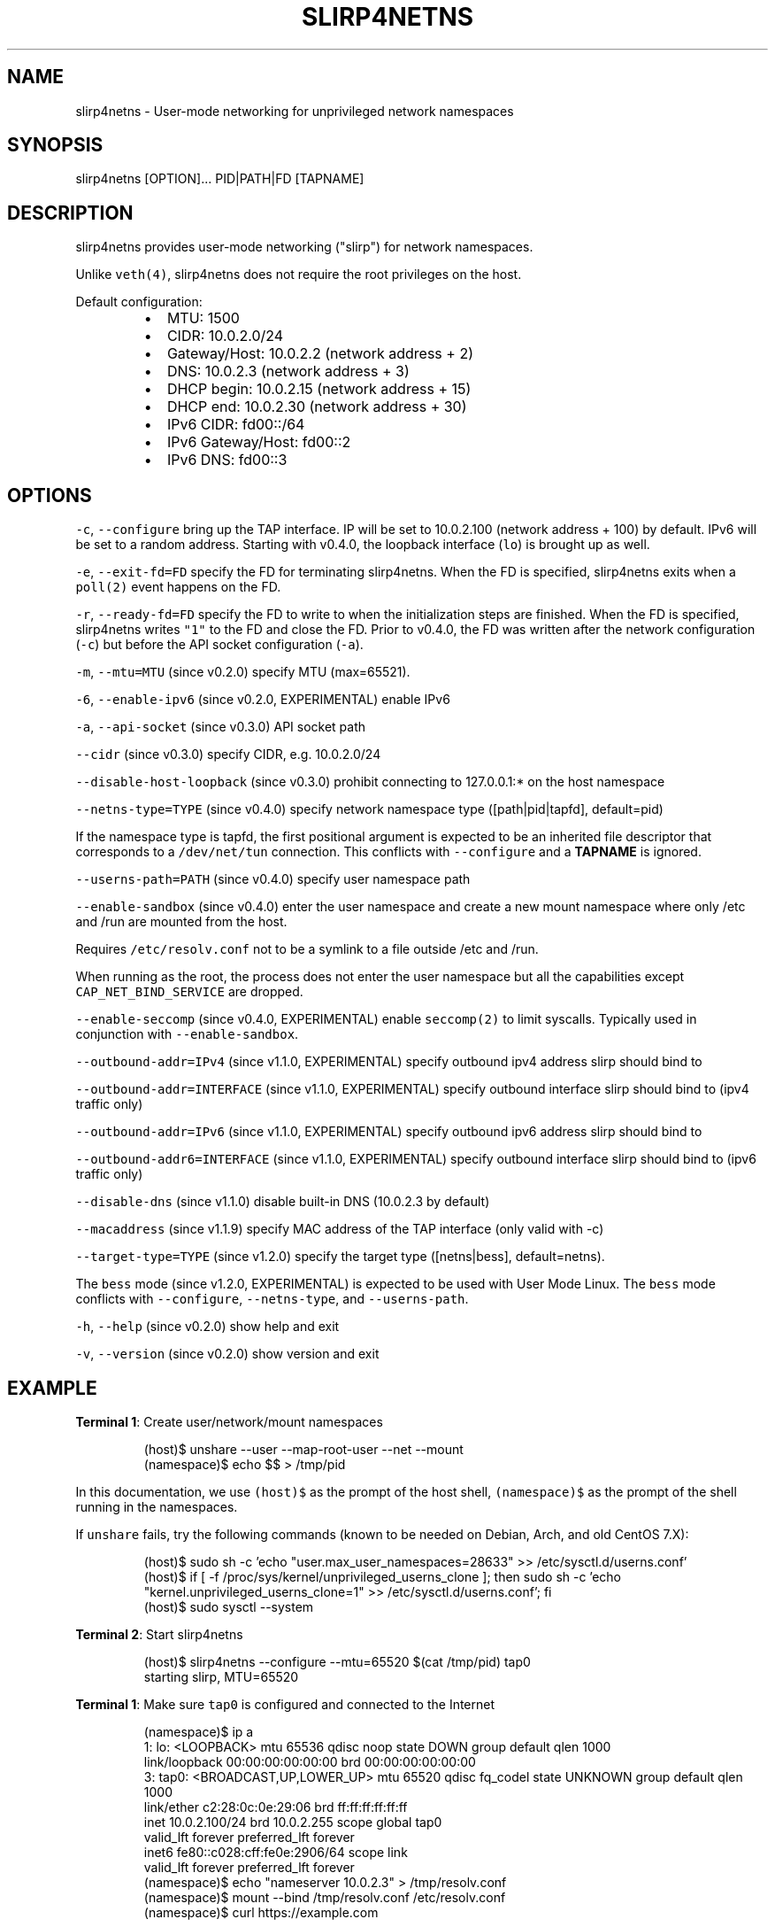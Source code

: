 .nh
.TH SLIRP4NETNS 1 "January 2022" "Rootless Containers" "User Commands"

.SH NAME
.PP
slirp4netns \- User\-mode networking for unprivileged network namespaces


.SH SYNOPSIS
.PP
slirp4netns [OPTION]... PID|PATH|FD [TAPNAME]


.SH DESCRIPTION
.PP
slirp4netns provides user\-mode networking ("slirp") for network namespaces.

.PP
Unlike \fB\fCveth(4)\fR, slirp4netns does not require the root privileges on the host.

.PP
Default configuration:

.RS
.IP \(bu 2
MTU:               1500
.IP \(bu 2
CIDR:              10.0.2.0/24
.IP \(bu 2
Gateway/Host:      10.0.2.2    (network address + 2)
.IP \(bu 2
DNS:               10.0.2.3    (network address + 3)
.IP \(bu 2
DHCP begin:        10.0.2.15   (network address + 15)
.IP \(bu 2
DHCP end:          10.0.2.30   (network address + 30)
.IP \(bu 2
IPv6 CIDR:         fd00::/64
.IP \(bu 2
IPv6 Gateway/Host: fd00::2
.IP \(bu 2
IPv6 DNS:          fd00::3

.RE


.SH OPTIONS
.PP
\fB\fC\-c\fR, \fB\fC\-\-configure\fR
bring up the TAP interface. IP will be set to 10.0.2.100 (network address + 100) by default. IPv6 will be set to a random address.
Starting with v0.4.0, the loopback interface (\fB\fClo\fR) is brought up as well.

.PP
\fB\fC\-e\fR, \fB\fC\-\-exit\-fd=FD\fR
specify the FD for terminating slirp4netns.
When the FD is specified, slirp4netns exits when a \fB\fCpoll(2)\fR event happens on the FD.

.PP
\fB\fC\-r\fR, \fB\fC\-\-ready\-fd=FD\fR
specify the FD to write to when the initialization steps are finished.
When the FD is specified, slirp4netns writes \fB\fC"1"\fR to the FD and close the FD.
Prior to v0.4.0, the FD was written after the network configuration (\fB\fC\-c\fR)
but before the API socket configuration (\fB\fC\-a\fR).

.PP
\fB\fC\-m\fR, \fB\fC\-\-mtu=MTU\fR (since v0.2.0)
specify MTU (max=65521).

.PP
\fB\fC\-6\fR, \fB\fC\-\-enable\-ipv6\fR (since v0.2.0, EXPERIMENTAL)
enable IPv6

.PP
\fB\fC\-a\fR, \fB\fC\-\-api\-socket\fR (since v0.3.0)
API socket path

.PP
\fB\fC\-\-cidr\fR (since v0.3.0)
specify CIDR, e.g. 10.0.2.0/24

.PP
\fB\fC\-\-disable\-host\-loopback\fR (since v0.3.0)
prohibit connecting to 127.0.0.1:* on the host namespace

.PP
\fB\fC\-\-netns\-type=TYPE\fR (since v0.4.0)
specify network namespace type ([path|pid|tapfd], default=pid)

If the namespace type is tapfd, the first positional argument is expected to be an inherited file descriptor that corresponds to a \fB\fC/dev/net/tun\fR connection.
This conflicts with \fB\fC\-\-configure\fR and a \fB\fcTAPNAME\fR is ignored.

.PP
\fB\fC\-\-userns\-path=PATH\fR (since v0.4.0)
specify user namespace path

.PP
\fB\fC\-\-enable\-sandbox\fR (since v0.4.0)
enter the user namespace and create a new mount namespace where only /etc and
/run are mounted from the host.

.PP
Requires \fB\fC/etc/resolv.conf\fR not to be a symlink to a file outside /etc and /run.

.PP
When running as the root, the process does not enter the user namespace but all
the capabilities except \fB\fCCAP\_NET\_BIND\_SERVICE\fR are dropped.

.PP
\fB\fC\-\-enable\-seccomp\fR (since v0.4.0, EXPERIMENTAL)
enable \fB\fCseccomp(2)\fR to limit syscalls.
Typically used in conjunction with \fB\fC\-\-enable\-sandbox\fR\&.

.PP
\fB\fC\-\-outbound\-addr=IPv4\fR (since v1.1.0, EXPERIMENTAL)
specify outbound ipv4 address slirp should bind to

.PP
\fB\fC\-\-outbound\-addr=INTERFACE\fR (since v1.1.0, EXPERIMENTAL)
specify outbound interface slirp should bind to (ipv4 traffic only)

.PP
\fB\fC\-\-outbound\-addr=IPv6\fR (since v1.1.0, EXPERIMENTAL)
specify outbound ipv6 address slirp should bind to

.PP
\fB\fC\-\-outbound\-addr6=INTERFACE\fR (since v1.1.0, EXPERIMENTAL)
specify outbound interface slirp should bind to (ipv6 traffic only)

.PP
\fB\fC\-\-disable\-dns\fR (since v1.1.0)
disable built\-in DNS (10.0.2.3 by default)

.PP
\fB\fC\-\-macaddress\fR (since v1.1.9)
specify MAC address of the TAP interface (only valid with \-c)

.PP
\fB\fC\-\-target\-type=TYPE\fR (since v1.2.0)
specify the target type ([netns|bess], default=netns).

.PP
The \fB\fCbess\fR mode (since v1.2.0, EXPERIMENTAL) is expected to be used with User Mode Linux.
The \fB\fCbess\fR mode conflicts with \fB\fC\-\-configure\fR, \fB\fC\-\-netns\-type\fR, and \fB\fC\-\-userns\-path\fR\&.

.PP
\fB\fC\-h\fR, \fB\fC\-\-help\fR (since v0.2.0)
show help and exit

.PP
\fB\fC\-v\fR, \fB\fC\-\-version\fR (since v0.2.0)
show version and exit


.SH EXAMPLE
.PP
\fBTerminal 1\fP: Create user/network/mount namespaces

.PP
.RS

.nf
(host)$ unshare \-\-user \-\-map\-root\-user \-\-net \-\-mount
(namespace)$ echo $$ > /tmp/pid

.fi
.RE

.PP
In this documentation, we use \fB\fC(host)$\fR as the prompt of the host shell, \fB\fC(namespace)$\fR as the prompt of the shell running in the namespaces.

.PP
If \fB\fCunshare\fR fails, try the following commands (known to be needed on Debian, Arch, and old CentOS 7.X):

.PP
.RS

.nf
(host)$ sudo sh \-c 'echo "user.max\_user\_namespaces=28633" >> /etc/sysctl.d/userns.conf'
(host)$ if [ \-f /proc/sys/kernel/unprivileged\_userns\_clone ]; then sudo sh \-c 'echo "kernel.unprivileged\_userns\_clone=1" >> /etc/sysctl.d/userns.conf'; fi
(host)$ sudo sysctl \-\-system

.fi
.RE

.PP
\fBTerminal 2\fP: Start slirp4netns

.PP
.RS

.nf
(host)$ slirp4netns \-\-configure \-\-mtu=65520 $(cat /tmp/pid) tap0
starting slirp, MTU=65520
...

.fi
.RE

.PP
\fBTerminal 1\fP: Make sure \fB\fCtap0\fR is configured and connected to the Internet

.PP
.RS

.nf
(namespace)$ ip a
1: lo: <LOOPBACK> mtu 65536 qdisc noop state DOWN group default qlen 1000
    link/loopback 00:00:00:00:00:00 brd 00:00:00:00:00:00
3: tap0: <BROADCAST,UP,LOWER\_UP> mtu 65520 qdisc fq\_codel state UNKNOWN group default qlen 1000
    link/ether c2:28:0c:0e:29:06 brd ff:ff:ff:ff:ff:ff
    inet 10.0.2.100/24 brd 10.0.2.255 scope global tap0
       valid\_lft forever preferred\_lft forever
    inet6 fe80::c028:cff:fe0e:2906/64 scope link 
       valid\_lft forever preferred\_lft forever
(namespace)$ echo "nameserver 10.0.2.3" > /tmp/resolv.conf
(namespace)$ mount \-\-bind /tmp/resolv.conf /etc/resolv.conf
(namespace)$ curl https://example.com

.fi
.RE

.PP
Bind\-mounting \fB\fC/etc/resolv.conf\fR is only needed when \fB\fC/etc/resolv.conf\fR on
the host refers to loopback addresses (\fB\fC127.0.0.X\fR, typically \fB\fCdnsmasq(8)\fR
or \fB\fCsystemd\-resolved.service(8)\fR) that cannot be accessed from the namespace.

.PP
If your \fB\fC/etc/resolv.conf\fR on the host is managed by \fB\fCnetworkmanager(8)\fR
or \fB\fCsystemd\-resolved.service(8)\fR, you might need to mount a new filesystem on
\fB\fC/etc\fR instead, so as to prevent the new \fB\fC/etc/resolv.conf\fR from being
unmounted unexpectedly when \fB\fC/etc/resolv.conf\fR on the host is regenerated.

.PP
.RS

.nf
(namespace)$ mkdir /tmp/a /tmp/b
(namespace)$ mount \-\-rbind /etc /tmp/a
(namespace)$ mount \-\-rbind /tmp/b /etc
(namespace)$ mkdir /etc/.ro
(namespace)$ mount \-\-move /tmp/a /etc/.ro
(namespace)$ cd /etc
(namespace)$ for f in .ro/*; do ln \-s $f $(basename $f); done
(namespace)$ rm resolv.conf
(namespace)$ echo "nameserver 10.0.2.3" > resolv.conf
(namespace)$ curl https://example.com

.fi
.RE

.PP
These steps can be simplified with \fB\fCrootlesskit \-\-copy\-up=/etc\fR if \fB\fCrootlesskit\fR is installed:

.PP
.RS

.nf
(host)$ rootlesskit \-\-net=slirp4netns \-\-copy\-up=/etc bash
(namespace)$ cat /etc/resolv.conf
nameserver 10.0.2.3

.fi
.RE


.SH ROUTING PING PACKETS
.PP
To route ping packets, you may need to set up \fB\fCnet.ipv4.ping\_group\_range\fR properly as the root.

.PP
e.g.

.PP
.RS

.nf
(host)$ sudo sh \-c 'echo "net.ipv4.ping\_group\_range=0   2147483647" > /etc/sysctl.d/ping\_group\_range.conf'
(host)$ sudo sysctl \-\-system

.fi
.RE


.SH FILTERING CONNECTIONS
.PP
By default, ports listening on \fB\fCINADDR\_LOOPBACK\fR (\fB\fC127.0.0.1\fR) on the host are accessible from the child namespace via the gateway (default: \fB\fC10.0.2.2\fR).
\fB\fC\-\-disable\-host\-loopback\fR can be used to prohibit connecting to \fB\fCINADDR\_LOOPBACK\fR on the host.

.PP
However, a host loopback address might be still accessible via the built\-in DNS (default: \fB\fC10.0.2.3\fR) if \fB\fC/etc/resolv.conf\fR on the host refers to a loopback address.
You may want to set up iptables for limiting access to the built\-in DNS in such a case.

.PP
.RS

.nf
(host)$ nsenter \-t $(cat /tmp/pid) \-U \-\-preserve\-credentials \-n
(namespace)$ iptables \-A OUTPUT \-d 10.0.2.3 \-p udp \-\-dport 53 \-j ACCEPT
(namespace)$ iptables \-A OUTPUT \-d 10.0.2.3 \-j DROP

.fi
.RE


.SH API SOCKET
.PP
slirp4netns can provide QMP\-like API server over an UNIX socket file:

.PP
.RS

.nf
(host)$ slirp4netns \-\-api\-socket /tmp/slirp4netns.sock ...

.fi
.RE

.PP
\fB\fCadd\_hostfwd\fR: Expose a port (IPv4 only)

.PP
.RS

.nf
(namespace)$ json='{"execute": "add\_hostfwd", "arguments": {"proto": "tcp", "host\_addr": "0.0.0.0", "host\_port": 8080, "guest\_addr": "10.0.2.100", "guest\_port": 80}}'
(namespace)$ echo \-n $json | nc \-U /tmp/slirp4netns.sock
{"return": {"id": 42}}

.fi
.RE

.PP
If \fB\fChost\_addr\fR is not specified, then it defaults to "0.0.0.0".

.PP
If \fB\fCguest\_addr\fR is not specified, then it will be set to the default address that corresponds to \fB\fC\-\-configure\fR\&.

.PP
\fB\fClist\_hostfwd\fR: List exposed ports

.PP
.RS

.nf
(namespace)$ json='{"execute": "list\_hostfwd"}'
(namespace)$ echo \-n $json | nc \-U /tmp/slirp4netns.sock
{"return": {"entries": [{"id": 42, "proto": "tcp", "host\_addr": "0.0.0.0", "host\_port": 8080, "guest\_addr": "10.0.2.100", "guest\_port": 80}]}}

.fi
.RE

.PP
\fB\fCremove\_hostfwd\fR: Remove an exposed port

.PP
.RS

.nf
(namespace)$ json='{"execute": "remove\_hostfwd", "arguments": {"id": 42}}'
(namespace)$ echo \-n $json | nc \-U /tmp/slirp4netns.sock
{"return": {}}

.fi
.RE

.PP
Remarks:

.RS
.IP \(bu 2
Client needs to \fB\fCshutdown(2)\fR the socket with \fB\fCSHUT\_WR\fR after sending every request.
i.e. No support for keep\-alive and timeout.
.IP \(bu 2
slirp4netns "stops the world" during processing API requests.
.IP \(bu 2
A request must be less than 4096 bytes.
.IP \(bu 2
JSON responses may contain \fB\fCerror\fR instead of \fB\fCreturn\fR\&.

.RE


.SH DEFINED NAMESPACE PATHS
.PP
A user can define a network namespace path as opposed to the default process ID:

.PP
.RS

.nf
(host)$ slirp4netns \-\-netns\-type=path ... /path/to/netns tap0

.fi
.RE

.PP
Currently, the \fB\fCnetns\-type=TYPE\fR argument supports \fB\fCpath\fR or \fB\fCpid\fR args with the default being \fB\fCpid\fR\&.

.PP
Additionally, a \fB\fC\-\-userns\-path=PATH\fR argument can be included to override any user namespace path defaults

.PP
.RS

.nf
(host)$ slirp4netns \-\-netns\-type=path \-\-userns\-path=/path/to/userns /path/to/netns tap0

.fi
.RE


.SH OUTBOUND ADDRESSES
.PP
A user can defined preferred outbound ipv4 and ipv6 address in multi IP scenarios.

.PP
.RS

.nf
(host)$ slirp4netns \-\-outbound\-addr=10.2.2.10 \-\-outbound\-addr6=fe80::10 ...

.fi
.RE

.PP
Optionally you can use interface names instead of ip addresses.

.PP
.RS

.nf
(host)$ slirp4netns \-\-outbound\-addr=eth0 \-\-outbound\-addr6=eth0 ...

.fi
.RE


.SH INTER\-NAMESPACE COMMUNICATION
.PP
The easiest way to allow inter\-namespace communication is to nest network namespaces inside the slirp4netns's network namespace.

.PP
.RS

.nf
(host)$ nsenter \-t $(cat /tmp/pid) \-U \-\-preserve\-credentials \-n \-m
(namespace)$ mount \-t tmpfs none /run
(namespace)$ ip netns add foo
(namespace)$ ip netns add bar
(namespace)$ ip link add veth\-foo type veth peer name veth\-bar
(namespace)$ ip link set veth\-foo netns foo
(namespace)$ ip link set veth\-bar netns bar
(namespace)$ ip netns exec foo ip link set veth\-foo name eth0
(namespace)$ ip netns exec bar ip link set veth\-bar name eth0
(namespace)$ ip netns exec foo ip link set lo up
(namespace)$ ip netns exec bar ip link set lo up
(namespace)$ ip netns exec foo ip link set eth0 up
(namespace)$ ip netns exec bar ip link set eth0 up
(namespace)$ ip netns exec foo ip addr add 192.168.42.100/24 dev eth0
(namespace)$ ip netns exec bar ip addr add 192.168.42.101/24 dev eth0
(namespace)$ ip netns exec bar ping 192.168.42.100

.fi
.RE

.PP
However, this method does not work when you want to allow communication across multiple slirp4netns instances.
To allow communication across multiple slirp4netns instances, you need to combine another network stack such as
\fB\fCvde\_plug(1)\fR with slirp4netns.

.PP
.RS

.nf
(host)$ vde\_plug \-\-daemon switch:///tmp/switch null://
(host)$ nsenter \-t $(cat /tmp/pid\-instance0) \-U \-\-preserve\-credentials \-n
(namespace\-instance0)$ vde\_plug \-\-daemon vde:///tmp/switch tap://vde
(namespace\-instance0)$ ip link set vde up
(namespace\-instance0)$ ip addr add 192.168.42.100/24 dev vde
(namespace\-instance0)$ exit
(host)$ nsenter \-t $(cat /tmp/pid\-instance1) \-U \-\-preserve\-credentials \-n
(namespace\-instance1)$ vde\_plug \-\-daemon vde:///tmp/switch tap://vde
(namespace\-instance1)$ ip link set vde up
(namespace\-instance1)$ ip addr add 192.168.42.101/24 dev vde
(namespace\-instance1)$ ping 192.168.42.100

.fi
.RE


.SH INTER\-HOST COMMUNICATION
.PP
VXLAN is known to work.
See Usernetes project for the example of multi\-node rootless Kubernetes cluster with VXLAN: \fB\fChttps://github.com/rootless\-containers/usernetes\fR


.SH BESS MODE (FOR USER MODE LINUX)
.PP
slirp4netns (since v1.2.0) can be also used as a BESS\-compatible server to provide network connectivity to User Mode Linux.

.PP
\fBTerminal 1\fP: Start slirp4netns

.PP
.RS

.nf
(host)$ slirp4netns \-\-target\-type=bess /tmp/bess.sock

.fi
.RE

.PP
\fBTerminal 2\fP: Start User Mode Linux

.PP
.RS

.nf
(host)$ linux.uml vec0:transport=bess,dst=/tmp/bess.sock,depth=128,gro=1 root=/dev/root rootfstype=hostfs init=/bin/bash mem=2G
(UML)$ ip addr add 10.0.2.100/24 dev vec0
(UML)$ ip link set vec0 up
(UML)$ ip route add default via 10.0.2.2

.fi
.RE

.PP
Currently, only a single instance of User Mode Linux can be connected to the slirp4netns BESS server.

.PP
See also User Mode Linux documentation: \fB\fChttps://www.kernel.org/doc/html/latest/virt/uml/user\_mode\_linux\_howto\_v2.html#bess\-socket\-transport\fR


.SH BUGS
.PP
Kernel 4.20 bumped up the default value of \fB\fC/proc/sys/net/ipv4/tcp\_rmem\fR from 87380 to 131072.
This is known to slow down slirp4netns port forwarding: \fB\fChttps://github.com/rootless\-containers/slirp4netns/issues/128\fR\&.

.PP
As a workaround, you can adjust the value of \fB\fC/proc/sys/net/ipv4/tcp\_rmem\fR inside the namespace.
No real root privilege is needed to modify the file since kernel 4.15.

.PP
.RS

.nf
(host)$ nsenter \-t $(cat /tmp/pid) \-U \-\-preserve\-credentials \-n \-m
(namespace)$ c=$(cat /proc/sys/net/ipv4/tcp\_rmem); echo $c | sed \-e s/131072/87380/g > /proc/sys/net/ipv4/tcp\_rmem

.fi
.RE


.SH SEE ALSO
.PP
\fB\fCnetwork\_namespaces(7)\fR, \fB\fCuser\_namespaces(7)\fR, \fB\fCveth(4)\fR


.SH AVAILABILITY
.PP
The slirp4netns command is available from \fB\fChttps://github.com/rootless\-containers/slirp4netns\fR under GNU GENERAL PUBLIC LICENSE Version 2 (or later).
